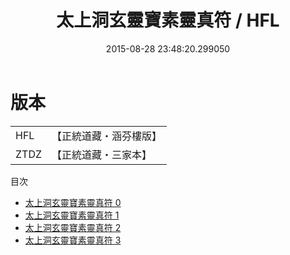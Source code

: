 #+TITLE: 太上洞玄靈寶素靈真符 / HFL

#+DATE: 2015-08-28 23:48:20.299050
* 版本
 |       HFL|【正統道藏・涵芬樓版】|
 |      ZTDZ|【正統道藏・三家本】|
目次
 - [[file:KR5b0073_000.txt][太上洞玄靈寶素靈真符 0]]
 - [[file:KR5b0073_001.txt][太上洞玄靈寶素靈真符 1]]
 - [[file:KR5b0073_002.txt][太上洞玄靈寶素靈真符 2]]
 - [[file:KR5b0073_003.txt][太上洞玄靈寶素靈真符 3]]
